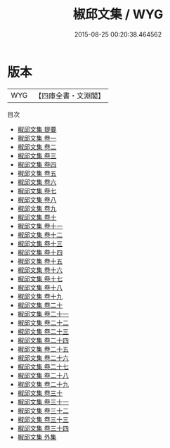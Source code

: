 #+TITLE: 椒邱文集 / WYG
#+DATE: 2015-08-25 00:20:38.464562
* 版本
 |       WYG|【四庫全書・文淵閣】|
目次
 - [[file:KR4e0117_000.txt::000-1a][椒邱文集 提要]]
 - [[file:KR4e0117_001.txt::001-1a][椒邱文集 卷一]]
 - [[file:KR4e0117_002.txt::002-1a][椒邱文集 卷二]]
 - [[file:KR4e0117_003.txt::003-1a][椒邱文集 卷三]]
 - [[file:KR4e0117_004.txt::004-1a][椒邱文集 卷四]]
 - [[file:KR4e0117_005.txt::005-1a][椒邱文集 卷五]]
 - [[file:KR4e0117_006.txt::006-1a][椒邱文集 卷六]]
 - [[file:KR4e0117_007.txt::007-1a][椒邱文集 卷七]]
 - [[file:KR4e0117_008.txt::008-1a][椒邱文集 卷八]]
 - [[file:KR4e0117_009.txt::009-1a][椒邱文集 卷九]]
 - [[file:KR4e0117_010.txt::010-1a][椒邱文集 卷十]]
 - [[file:KR4e0117_011.txt::011-1a][椒邱文集 卷十一]]
 - [[file:KR4e0117_012.txt::012-1a][椒邱文集 卷十二]]
 - [[file:KR4e0117_013.txt::013-1a][椒邱文集 卷十三]]
 - [[file:KR4e0117_014.txt::014-1a][椒邱文集 卷十四]]
 - [[file:KR4e0117_015.txt::015-1a][椒邱文集 卷十五]]
 - [[file:KR4e0117_016.txt::016-1a][椒邱文集 卷十六]]
 - [[file:KR4e0117_017.txt::017-1a][椒邱文集 卷十七]]
 - [[file:KR4e0117_018.txt::018-1a][椒邱文集 卷十八]]
 - [[file:KR4e0117_019.txt::019-1a][椒邱文集 卷十九]]
 - [[file:KR4e0117_020.txt::020-1a][椒邱文集 卷二十]]
 - [[file:KR4e0117_021.txt::021-1a][椒邱文集 卷二十一]]
 - [[file:KR4e0117_022.txt::022-1a][椒邱文集 卷二十二]]
 - [[file:KR4e0117_023.txt::023-1a][椒邱文集 卷二十三]]
 - [[file:KR4e0117_024.txt::024-1a][椒邱文集 卷二十四]]
 - [[file:KR4e0117_025.txt::025-1a][椒邱文集 卷二十五]]
 - [[file:KR4e0117_026.txt::026-1a][椒邱文集 卷二十六]]
 - [[file:KR4e0117_027.txt::027-1a][椒邱文集 卷二十七]]
 - [[file:KR4e0117_028.txt::028-1a][椒邱文集 卷二十八]]
 - [[file:KR4e0117_029.txt::029-1a][椒邱文集 卷二十九]]
 - [[file:KR4e0117_030.txt::030-1a][椒邱文集 卷三十]]
 - [[file:KR4e0117_031.txt::031-1a][椒邱文集 卷三十一]]
 - [[file:KR4e0117_032.txt::032-1a][椒邱文集 卷三十二]]
 - [[file:KR4e0117_033.txt::033-1a][椒邱文集 卷三十三]]
 - [[file:KR4e0117_034.txt::034-1a][椒邱文集 卷三十四]]
 - [[file:KR4e0117_035.txt::035-1a][椒邱文集 外集]]

